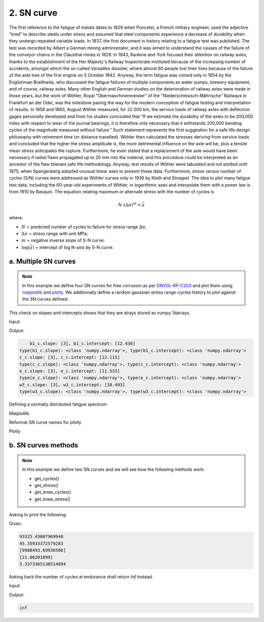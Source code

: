 .. _2. SN curve:

2. SN curve
===========

The first reference to the fatigue of metals dates to 1829 when Poncelet, a
French military engineer, used the adjective “tired” to describe steels under
stress and assumed that steel components experience a decrease of durability
when they undergo repeated variable loads. In 1837, the first document in
history relating to a fatigue test was published. The test was recorded by
Albert a German mining administrator, and it was aimed to understand the
causes of the failure of the conveyor chains in the Clausthal mines in 1829.
In 1843, Rankine and York focused their attention on railway axles, thanks to
the establishment of the Her Majesty's Railway Inspectorate instituted because
of the increasing number of accidents, amongst which the so-called Versailles
disaster, where almost 60 people lost their lives because of the failure of the
axle tree of the first engine on 5 October 1842. Anyway, the term fatigue was
coined only in 1854 by the Englishman Braithwite, who discussed the fatigue
failures of multiple components as water pumps, brewery equipment, and of
course, railway axles. Many other English and German studies on the
deterioration of railway axles were made in those years, but the work of
Wöhler, Royal "Obermaschinenmeister" of the "Niederschlesisch-Mährische"
Railways in Frankfurt an der Oder, was the milestone paving the way for the
modern conception of fatigue testing and interpretation of results. In 1858 and
1860, August Wöhler measured, for 22 000 km, the service loads of railway
axles with deflection gages personally developed and from his studies
concluded that “If we estimate the durability of the axles to be 200,000
miles with respect to wear of the journal bearings, it is therefore only
necessary that it withstands 200,000 bending cycles of the magnitude measured
without failure.” Such statement represents the first suggestion for a safe
life design philosophy with retirement time (or distance travelled). Wöhler
then calculated the stresses deriving from service loads and concluded that
the higher the stress amplitude is, the more detrimental influence on the
axle will be, plus a tensile mean stress anticipates the rupture.
Furthermore, he even stated that a replacement of the axle would have been
necessary if radial flaws propagated up to 20 mm into the material, and this
procedure could be interpreted as an ancestor of the flaw tolerant safe life
methodology. Anyway, test results of Wöhler were tabulated and not plotted
until 1875, when Spangenberg adopted unusual linear axes to present these
data. Furthermore, stress versus number of cycles (S/N) curves were addressed
as Wöhler curves only in 1936 by Kloth and Stroppel. The idea to plot many
fatigue test data, including the 60-year-old experiments of Wöhler, in
logarithmic axes and interpolate them with a power law is from 1910 by
Basquin. The equation relating maximum or alternate stress with the number of
cycles is

.. math:: 

    N \cdot \left( \Delta \sigma \right)^m = \bar{a}

where:

- :math:`N` = predicted number of cycles to failure for stress range Δσ;
- :math:`\Delta \sigma` = stress range with unit MPa;
- :math:`m` = negative inverse slope of S-N curve;
- :math:`\log \left( \bar{a} \right)` = intercept of log N-axis by S-N curve.

a. Multiple SN curves
---------------------

.. note::
    In this example we define four SN curves for free corrosion as per 
    `DNVGL-RP-C203 <shorturl.at/ipBKL>`_ and plot them using
    `matplotlib <https://matplotlib.org>`_ and `plotly <https://plotly.com>`_. 
    We additionally define a random gaussian stress range-cycles history to 
    plot against the SN curves defined.

.. code-block:: python
    :linenos:

    #SN curves definition
    b1_c = sn.SNCurve(
        slope=3,                       # SNCurve can handle multiple slope and
        intercept=12.436,              # intercept types, as long as their sizes 
        norm='DNVGL-RP-C203',          # are compatible. The slope and intercept 
        environment='Free corrosion',  # attribute will be stored as numpy arrays.
        curve='B1'
    )
    c_c = sn.SNCurve(
        [3],
        12.115,
        norm='DNVGL-RP-C203',
        environment='Free corrosion',
        curve='C'
    )
    e_c = sn.SNCurve(
        3,
        intercept=[11.533,],
        norm='DNVGL-RP-C203',
        environment='Free corrosion',
        curve='E'
    )
    w3_c = sn.SNCurve(
        [3],
        intercept=[10.493,],
        norm='DNVGL-RP-C203',
        environment='Free corrosion',
        curve='E'
    )

This check on slopes and intercepts shows that they are alrays stored as numpy
1darrays.

Input:

.. code-block:: python
    :linenos:
    
    print(f'b1_c.slope: {b1_c.slope}, b1_c.intercept: {b1_c.intercept}')
    print('type(b1_c.slope): {0}, type(b1_c.intercept): {1}'.format(
        type(b1_c.slope), type(b1_c.intercept)
        )
    )
    print(f'c_c.slope: {c_c.slope}, c_c.intercept: {c_c.intercept}')
    print('type(c_c.slope): {0}, type(c_c.intercept): {1}'.format(
        type(c_c.slope), type(c_c.intercept)
        )
    )
    print(f'e_c.slope: {e_c.slope}, e_c.intercept: {e_c.intercept}')
    print('type(e_c.slope): {0}, type(e_c.intercept): {1}'.format(
        type(e_c.slope), type(e_c.intercept)
        )
    )
    print(f'w3_c.slope: {w3_c.slope}, w3_c.intercept: {w3_c.intercept}')
    print('type(w3_c.slope): {0}, type(w3_c.intercept): {1}'.format(
        type(w3_c.slope), type(w3_c.intercept)
        )
    )

Output:

.. code-block:: bash

        b1_c.slope: [3], b1_c.intercept: [12.436]
    type(b1_c.slope): <class 'numpy.ndarray'>, type(b1_c.intercept): <class 'numpy.ndarray'>
    c_c.slope: [3], c_c.intercept: [12.115]
    type(c_c.slope): <class 'numpy.ndarray'>, type(c_c.intercept): <class 'numpy.ndarray'>
    e_c.slope: [3], e_c.intercept: [11.533]
    type(e_c.slope): <class 'numpy.ndarray'>, type(e_c.intercept): <class 'numpy.ndarray'>
    w3_c.slope: [3], w3_c.intercept: [10.493]
    type(w3_c.slope): <class 'numpy.ndarray'>, type(w3_c.intercept): <class 'numpy.ndarray'>

Defining a normally distributed fatigue spectrum

.. code-block:: python
    :linenos:
    
    # Seed random number generator
    np.random.seed(1)
    # Generate some integers shifted so that their minimum is certainly >0
    random_nums = np.random.normal(scale=3, size=100000)
    random_ints = np.round(random_nums + 2 * np.max(random_nums))
    bins = np.arange(start=min(random_ints), stop = max(random_ints) + 1)
    hist = np.histogram(
        random_ints,
        bins=bins,
    )
    cycles = hist[0][::-1] # sorted from highest bin to lowest
    cumulative_cycles = np.cumsum(cycles)
    stress_range_bins = ((hist[1][1:] + hist[1][:-1]) / 2)[::-1]

Matplotlib

.. code-block:: python
    :linenos:
    
    #Plot
    fig, ax = b1_c.plot(
        cycles=cumulative_cycles,
        stress_range=stress_range_bins,
        dataset_name="Example data"
    )
    c_c.plot(fig=fig, ax=ax)
    e_c.plot(fig=fig, ax=ax)
    w3_c.plot(fig=fig, ax=ax)
    plt.legend()

.. image:: ../../_static/_img/sn_curve_1.png

Reformat SN curve names for plotly

.. code-block:: python
    :linenos:
    
    b1_c.format_name(html_format=True)
    c_c.format_name( html_format=True)
    e_c.format_name( html_format=True)
    w3_c.format_name(html_format=True)

Plotly

.. code-block:: python
    :linenos:

    # Plot
    data, layout = b1_c.plotly(
        cycles=cumulative_cycles,
        stress_range=stress_range_bins,
        dataset_name="Example data"
    )
    data.extend(c_c.plotly()[0])
    data.extend(e_c.plotly()[0])
    data.extend(w3_c.plotly()[0])
    fig = go.Figure(data=data, layout=layout)
    fig.show()

.. image:: ../../_static/_img/sn_curve_2.png

b. SN curves methods
--------------------

.. note::

    In this example we define two SN curves and we will see how the following
    methods work:

    * get_cycles()
    * get_stress()
    * get_knee_cycles()
    * get_knee_stress()


.. code-block:: python
    :linenos:
    
    # SN curve definition
    s = sn.SNCurve([3, 5], [10.970, 13.617], endurance=1e11)

Asking to print the following:

.. code-block:: python
    :linenos:
    
    # prints
    print(s.get_cycles(100))  # Get nr of cycles for stress_range = 100 MPa
    print(s.get_stress(1E6))  # Get nr of cycles for 1 million cycles
    print(s.get_knee_cycles())  # Get nr of cycles where there is/are knee(s)
    print(s.get_knee_stress())  # Get stress(es) where there is/are knee(s)
    print(s.get_stress(s.endurance))  # Get stress at endurance (1e11 cycles)

Gives:

.. code-block:: bash
    
    93325.43007969948
    45.35933372579283
    [9988493.69936506]
    [21.06201899]
    3.3373365130514894

Asking back the number of cycles at endurance shall return *Inf* instead.

Input:

.. code-block:: python
    :linenos:

    print(s.get_cycles(s.endurance_stress))  # Get cycles at endurance stress.

Output:

.. code-block:: bash
    
    inf